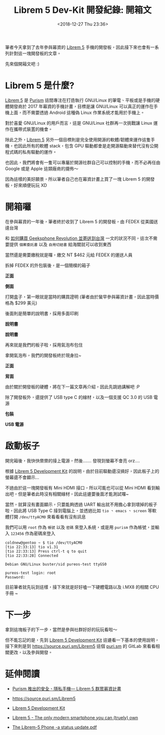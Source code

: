 #+TITLE: Librem 5 Dev-Kit 開發紀錄: 開箱文
#+OPTIONS: num:nil ^:nil
#+ABBRLINK: 4c50d1c9
#+DATE: <2018-12-27 Thu 23:36>
#+TAGS: librem-5, imx8, librem-5-dev-kit
#+LANGUAGE: zh-tw
#+CATEGORIES: Librem 5 Dev-Kit 開發紀錄

筆者今天拿到了去年參與幕資的 [[https://puri.sm/products/librem-5/][Librem 5]] 手機的開發板，因此接下來也會有一系列針對這一塊開發板的文章。

先來個開箱文吧 :)

#+HTML: <!-- more -->

* Librem 5 是什麼?

[[https://puri.sm/products/librem-5/][Librem 5]] 是 [[https://puri.sm/][Purism]] 這間專注在打造執行 GNU/Linux 的筆電、平板或是手機的硬體開發商於 2017 年幕資的手機計畫，目標是讓 GNU/Linux 可以真正的運作在手機上面，而不需要透過 Android 這種偽 Linux 作業系統才能用於手機上。

對於喜愛 GNU/Linux 的用戶而言，這是 GNU/Linux 社群再一次挑戰讓 Linux 運作在攜帶式裝置的機會。

除此之外，[[https://puri.sm/products/librem-5/][Librem 5]] 另外一個目標則是完全使用開源的軟體/韌體來運作這隻手機，也因此所有的軟體 stack，包含 GPU 驅動都會是走開源驅動來替代沒有公開程式碼的私有驅動的運作。

也因此，我們將會有一隻可以專屬於開源社群自己可以控制的手機，而不必再任由 Google 或是 Apple 這類廠商的擺佈～

因為這樣的美好願景，所以筆者自己也在幕資計畫上買了一塊 Librem 5 的開發板，好來順便玩玩 XD

* 開箱囉

在參與幕資的一年後，筆者終於收到了 Librem 5 的開發板，由 FEDEX 從美國送達台灣

[[file:Librem-5-Dev-Kit-開發紀錄-:-開箱文/1.jpg]]

和 [[https://coldnew.github.io/9044520c/][如何購買 Geeksphone Revolution 並寄送到台灣]] 一文的狀況不同，這次不需要提供 =個案委託書= 以及 =自用切結書= 給海關就可以收到東西

當然還是需要繳稅就是囉，繳交 NT $462 元給 FEDEX 的運送人員

[[file:Librem-5-Dev-Kit-開發紀錄-:-開箱文/2.jpg]]

拆掉 FEDEX 的外包裝後，是一個簡樸的箱子

#+HTML: <div class="row "><div class="col-md-6 ">

*正面*

[[file:Librem-5-Dev-Kit-開發紀錄-:-開箱文/3.jpg]]

#+HTML: </div><div class="col-md-6">

*側面*

[[file:Librem-5-Dev-Kit-開發紀錄-:-開箱文/4.jpg]]

#+HTML: </div> </div>

打開盒子，第一眼就是當時的購買證明 (筆者由於蠻早參與幕資計畫，因此當時價格為 $299 美元)

[[file:Librem-5-Dev-Kit-開發紀錄-:-開箱文/5.jpg]]

後面則是簡單的說明書，採用多面印刷

#+HTML: <div class="row "><div class="col-md-6 ">

*說明書*

[[file:Librem-5-Dev-Kit-開發紀錄-:-開箱文/6.jpg]]

#+HTML: </div><div class="col-md-6">

*說明書*

[[file:Librem-5-Dev-Kit-開發紀錄-:-開箱文/7.jpg]]

#+HTML: </div> </div>

再來就是我們的板子啦，採用氣泡布包住

[[file:Librem-5-Dev-Kit-開發紀錄-:-開箱文/8.jpg]]

拿開氣泡布，我們的開發板終於現身拉~

#+HTML: <div class="row "><div class="col-md-6 ">

*正面*

[[file:Librem-5-Dev-Kit-開發紀錄-:-開箱文/9.jpg]]

#+HTML: </div><div class="col-md-6">

*背面*

[[file:Librem-5-Dev-Kit-開發紀錄-:-開箱文/a.jpg]]

#+HTML: </div> </div>

由於關於開發板的硬體，將在下一篇文章再介紹，因此先跳過講解吧 :P

除了開發板外，還提供了 USB type C 的線材，以及一個支援 QC 3.0 的 USB 電源

#+HTML: <div class="row "><div class="col-md-6 ">

*包裝*

[[file:Librem-5-Dev-Kit-開發紀錄-:-開箱文/b.jpg]]

#+HTML: </div><div class="col-md-6">

*USB 電源*

[[file:Librem-5-Dev-Kit-開發紀錄-:-開箱文/c.jpg]]

#+HTML: </div> </div>

* 啟動板子

開完箱後，我快快樂樂的接上電源，然後....... 發現到螢幕不會亮 orz....

根據 [[https://developer.puri.sm/Librem5/Development_Environment/Boards/imx8.html][Librem 5 Development Kit]] 的說明，由於目前驅動還沒搞好，因此板子上的螢幕還不會顯示...

[[file:Librem-5-Dev-Kit-開發紀錄-:-開箱文/d.png]]

不過由於這一塊開發板有 Mini HDMI 接口，所以可能也可以從 Mini HDMI 看到輸出吧，但是筆者此時沒有相關線材，因此這邊要後面才能測試囉~

當然，就算沒有畫面顯示，只要能夠透過 UART 輸出就不用擔心拿到壞掉的板子啦，因此將 USB Type C 接到電腦上，並透過比如 =tio= 、 =emacs= 、 =screen= 等軟體打開 =/dev/ttyACM0= 來看看看有沒有訊息

我們可以用 =root= 作為 =帳號= 以及 =密碼= 來登入系統，或是用 =purism= 作為帳號，並輸入 =123456= 作為密碼來登入

#+BEGIN_EXAMPLE
  coldnew@gentoo ~ $ tio /dev/ttyACM0
  [tio 22:33:13] tio v1.31
  [tio 22:33:13] Press ctrl-t q to quit
  [tio 22:33:28] Connected

  Debian GNU/Linux buster/sid pureos-test ttyGS0

  pureos-test login: root
  Password:
#+END_EXAMPLE

目前筆者就先玩到這樣，接下來就是好好嗑一下硬體電路以及 i.MX8 的相關 CPU 手冊 ~

* 下一步

拿到這塊板子的下一步，當然是參與社群好好的玩玩看啦～

但不能忘記的是，先到 [[https://developer.puri.sm/Librem5/Development_Environment/Boards/imx8.html][Librem 5 Development Kit]] 這邊看一下基本的使用說明，接下來則是到 https://source.puri.sm/Librem5 這個 [[https://puri.sm/][puri.sm]] 的 GitLab 來看看相關更改，以及參與開發。

* 延伸閱讀

- [[http://breezymove.blogspot.com/2017/08/purism-librem-5.html][Purism 推出的安全、隱私手機— Librem 5 群眾募資計畫]]

- https://source.puri.sm/Librem5

- [[https://developer.puri.sm/Librem5/Development_Environment/Boards/imx8.html][Librem 5 Development Kit]]

- [[https://puri.sm/products/librem-5/][Librem 5 - The only modern smartphone you can (truely) own]]

- [[https://git.sigxcpu.org/cgit/talks/2018-fsfe-librem5-2/plain/talk.pdf][The Librem-5 Phone -a status update.pdf]]

* 其他參考                                                         :noexport:

